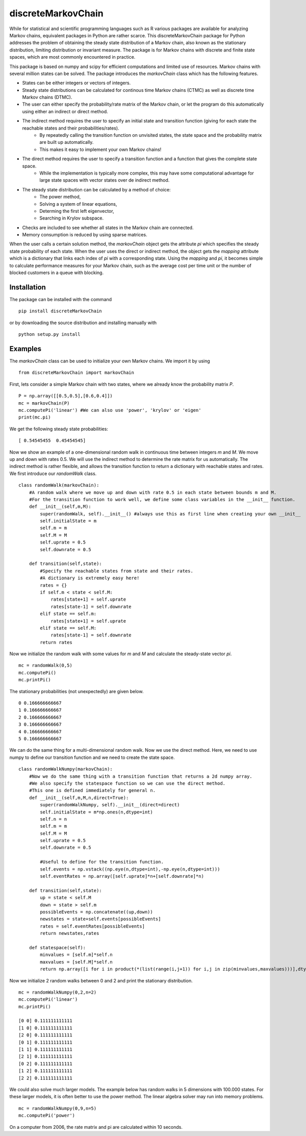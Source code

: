 discreteMarkovChain
=======================
While for statistical and scientific programming languages such as R various packages are available for analyzing Markov chains, equivalent packages in Python are rather scarce. This discreteMarkovChain package for Python addresses the problem of obtaining the steady state distribution of a Markov chain, also known as the stationary distribution, limiting distribution or invariant measure. The package is for Markov chains with discrete and finite state spaces, which are most commonly encountered in practice. 

This package is based on numpy and scipy for efficient computations and limited use of resources. Markov chains with several million states can be solved. The package introduces the `markovChain` class which has the following features. 

* States can be either integers or vectors of integers.
* Steady state distributions can be calculated for continous time Markov chains (CTMC) as well as discrete time Markov chains (DTMC).
* The user can either specify the probability/rate matrix of the Markov chain, or let the program do this automatically using either an indirect or direct method.
* The indirect method requires the user to specify an initial state and transition function (giving for each state the reachable states and their probabilities/rates). 
   * By repeatedly calling the transition function on unvisited states, the state space and the probability matrix are built up automatically.
   * This makes it easy to implement your own Markov chains!
* The direct method requires the user to specify a transition function and a function that gives the complete state space. 
   * While the implementation is typically more complex, this may have some computational advantage for large state spaces with vector states over de indirect method. 
* The steady state distribution can be calculated by a method of choice: 
   * The power method,
   * Solving a system of linear equations,
   * Determing the first left eigenvector, 
   * Searching in Krylov subspace.
* Checks are included to see whether all states in the Markov chain are connected.
* Memory consumption is reduced by using sparse matrices. 

When the user calls a certain solution method, the `markovChain` object gets the attribute `pi` which specifies the steady state probability of each state. When the user uses the direct or indirect method, the object gets the `mapping` attribute which is a dictionary that links each index of `pi` with a corresponding state. Using the `mapping` and `pi`, it becomes simple to calculate performance measures for your Markov chain, such as the average cost per time unit or the number of blocked customers in a queue with blocking.

--------------
Installation
--------------
The package can be installed with the command

::

    pip install discreteMarkovChain

or by downloading the source distribution and installing manually with

::

    python setup.py install

------------
Examples
------------
The `markovChain` class can be used to initialize your own Markov chains. We import it by using

::

    from discreteMarkovChain import markovChain

First, lets consider a simple Markov chain with two states, where we already know the probability matrix `P`.

::

    P = np.array([[0.5,0.5],[0.6,0.4]])
    mc = markovChain(P)
    mc.computePi('linear') #We can also use 'power', 'krylov' or 'eigen'
    print(mc.pi)

We get the following steady state probabilities:

::

    [ 0.54545455  0.45454545]

Now we show an example of a one-dimensional random walk in continuous time between integers `m` and `M`. We move up and down with rates 0.5. We will use the indirect method to determine the rate matrix for us automatically. The indirect method is rather flexible, and allows the transition function to return a dictionary with reachable states and rates. We first introduce our `randomWalk` class. 

::

    class randomWalk(markovChain):
        #A random walk where we move up and down with rate 0.5 in each state between bounds m and M.
        #For the transition function to work well, we define some class variables in the __init__ function.
        def __init__(self,m,M):
            super(randomWalk, self).__init__() #always use this as first line when creating your own __init__ 
            self.initialState = m
            self.m = m
            self.M = M
            self.uprate = 0.5
            self.downrate = 0.5
        
        def transition(self,state):
            #Specify the reachable states from state and their rates.
            #A dictionary is extremely easy here!
            rates = {}
            if self.m < state < self.M:
                rates[state+1] = self.uprate 
                rates[state-1] = self.downrate 
            elif state == self.m:
                rates[state+1] = self.uprate 
            elif state == self.M:
                rates[state-1] = self.downrate 
            return rates

Now we initialize the random walk with some values for `m` and `M` and calculate the steady-state vector `pi`.

::

    mc = randomWalk(0,5)
    mc.computePi()
    mc.printPi()

The stationary probabilities (not unexpectedly) are given below.

::

    0 0.166666666667
    1 0.166666666667
    2 0.166666666667
    3 0.166666666667
    4 0.166666666667
    5 0.166666666667

We can do the same thing for a multi-dimensional random walk. Now we use the direct method. Here, we need to use numpy to define our transition function and we need to create the state space.

:: 

    class randomWalkNumpy(markovChain):
        #Now we do the same thing with a transition function that returns a 2d numpy array.
        #We also specify the statespace function so we can use the direct method.
        #This one is defined immediately for general n.
        def __init__(self,m,M,n,direct=True):
            super(randomWalkNumpy, self).__init__(direct=direct)
            self.initialState = m*np.ones(n,dtype=int)
            self.n = n
            self.m = m
            self.M = M
            self.uprate = 0.5
            self.downrate = 0.5        
        
            #Useful to define for the transition function.
            self.events = np.vstack((np.eye(n,dtype=int),-np.eye(n,dtype=int)))
            self.eventRates = np.array([self.uprate]*n+[self.downrate]*n)  
        
        def transition(self,state):
            up = state < self.M
            down = state > self.m
            possibleEvents = np.concatenate((up,down))
            newstates = state+self.events[possibleEvents]
            rates = self.eventRates[possibleEvents]
            return newstates,rates   
            
        def statespace(self):
            minvalues = [self.m]*self.n
            maxvalues = [self.M]*self.n
            return np.array([i for i in product(*(list(range(i,j+1)) for i,j in zip(minvalues,maxvalues)))],dtype=int)  
        

Now we initialize 2 random walks between 0 and 2 and print the stationary distribution.

::

    mc = randomWalkNumpy(0,2,n=2)
    mc.computePi('linear')
    mc.printPi()
    
    [0 0] 0.111111111111
    [1 0] 0.111111111111
    [2 0] 0.111111111111
    [0 1] 0.111111111111
    [1 1] 0.111111111111
    [2 1] 0.111111111111
    [0 2] 0.111111111111
    [1 2] 0.111111111111
    [2 2] 0.111111111111

We could also solve much larger models. The example below has random walks in 5 dimensions with 100.000 states. For these larger models, it is often better to use the power method. The linear algebra solver may run into memory problems. 

::

    mc = randomWalkNumpy(0,9,n=5)
    mc.computePi('power')

On a computer from 2006, the rate matrix and pi are calculated within 10 seconds. 


